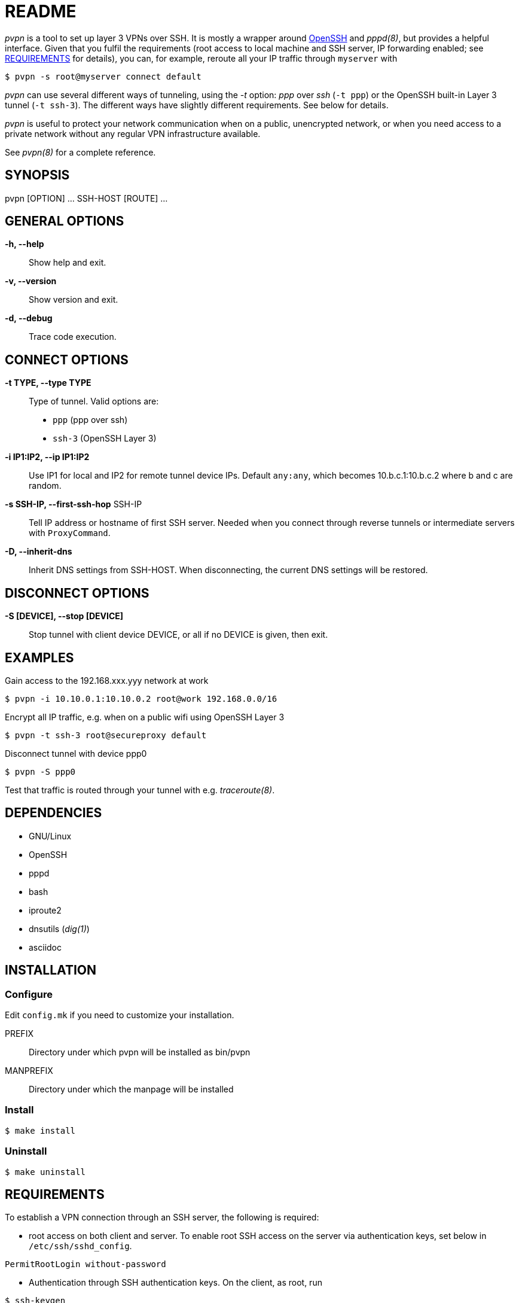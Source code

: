 README
======

_pvpn_ is a tool to set up layer 3 VPNs over SSH. It is mostly a wrapper
around http://www.openssh.org/[OpenSSH] and _pppd(8)_, but provides a
helpful interface. Given that you fulfil the requirements (root access
to local machine and SSH server, IP forwarding enabled; see
<<XREQUIREMENTS, REQUIREMENTS>> for details), you can, for example,
reroute all your IP traffic through +myserver+ with

    $ pvpn -s root@myserver connect default

_pvpn_ can use several different ways of tunneling, using the _-t_
option: _ppp_ over _ssh_ (+-t ppp+) or the OpenSSH built-in Layer 3
tunnel (+-t ssh-3+). The different ways have slightly different
requirements. See below for details.

_pvpn_ is useful to protect your network communication when on a
public, unencrypted network, or when you need access to a private
network without any regular VPN infrastructure available.

See _pvpn(8)_ for a complete reference.

SYNOPSIS
--------
pvpn [OPTION] ... SSH-HOST [ROUTE] ...


GENERAL OPTIONS
---------------
*-h, --help*::
  Show help and exit.
*-v, --version*::
  Show version and exit.
*-d, --debug*::
  Trace code execution.


CONNECT OPTIONS
---------------
*-t TYPE, --type TYPE*::
  Type of tunnel. Valid options are:
  * +ppp+ (ppp over ssh)
  * +ssh-3+ (OpenSSH Layer 3)
*-i IP1:IP2, --ip IP1:IP2*::
  Use IP1 for local and IP2 for remote tunnel device IPs. Default
  +any:any+, which becomes 10.b.c.1:10.b.c.2 where b and c are random.
*-s SSH-IP, --first-ssh-hop* SSH-IP::
  Tell IP address or hostname of first SSH server. Needed when you
  connect through reverse tunnels or intermediate servers with
  +ProxyCommand+.
*-D, --inherit-dns*::
  Inherit DNS settings from SSH-HOST. When disconnecting, the current
  DNS settings will be restored.


DISCONNECT OPTIONS
------------------
*-S [DEVICE], --stop [DEVICE]*::
  Stop tunnel with client device DEVICE, or all if no DEVICE is given,
  then exit.


EXAMPLES
--------
Gain access to the 192.168.xxx.yyy network at work

  $ pvpn -i 10.10.0.1:10.10.0.2 root@work 192.168.0.0/16

Encrypt all IP traffic, e.g. when on a public wifi using OpenSSH Layer 3

  $ pvpn -t ssh-3 root@secureproxy default

Disconnect tunnel with device ppp0

  $ pvpn -S ppp0

Test that traffic is routed through your tunnel with e.g.
_traceroute(8)_.


DEPENDENCIES
------------

- GNU/Linux
- OpenSSH
- pppd
- bash
- iproute2
- dnsutils (_dig(1)_)
- asciidoc


INSTALLATION
------------
Configure
~~~~~~~~~
Edit +config.mk+ if you need to customize your installation.

PREFIX::
  Directory under which pvpn will be installed as bin/pvpn
MANPREFIX::
  Directory under which the manpage will be installed

Install
~~~~~~~

    $ make install

Uninstall
~~~~~~~~~

    $ make uninstall


[[XREQUIREMENTS]]
REQUIREMENTS
------------
To establish a VPN connection through an SSH server, the following is
required:

* root access on both client and server. To enable root SSH access on
 the server via authentication keys, set below in
 +/etc/ssh/sshd_config+.
----
PermitRootLogin without-password
----

* Authentication through SSH authentication keys. On the client, as
  root, run
----
$ ssh-keygen

$ ssh-copy-id root@<server>
----

* IP forwarding enabled on server. It can be enabled by something
  like below, depending on your software stack.
----
$ sysctl net.ipv4.ip_forward = 1

$ iptables -P FORWARD ACCEPT

$ iptables -t nat -A POSTROUTING -o eth0 -j MASQUERADE
----

* _iproute2_ installed on client and server (_ip(8)_).
* _dnsutils_ installed on client (_dig(1)_).

.Tunnel type specific requirements
[width="50%",options="header"]
|===================================================================================
|                              | _ppp_                   | _ssh-3_
| _sshd_config_ +PermitTunnel+ |                         | +point-to-point+ or +yes+
| Software                     | _pppd(8)_ on both sides | OpenSSH 4.3+
|===================================================================================


PORTABILITY
-----------
Works-for-me(TM). Developed and tested on http://www.archlinux.org[Arch
Linux]. I have not tested this on other systems but would like to hear
from you if you have, successfully or not. Let me know at henrik@k2h.se.


LICENSE
-------
Released under the New BSD License; see LICENSE.


FURTHER READING
---------------
* http://tldp.org/HOWTO/ppp-ssh/[VPN PPP-SSH Mini HOWTO]
* https://wiki.archlinux.org/index.php/SSH_Keys[SSH Keys]
* http://backdrift.org/transparent-proxy-with-ssh[SSH tunnel through
  bastion host]
* http://sites.inka.de/bigred/devel/tcp-tcp.html[Why TCP over TCP is a
  bad idea]
